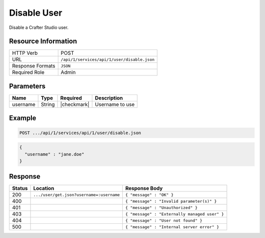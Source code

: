 .. .. include:: /includes/unicode-checkmark.rst

.. _crafter-studio-api-user-disable:

============
Disable User
============

Disable a Crafter Studio user.

--------------------
Resource Information
--------------------

+----------------------------+-------------------------------------------------------------------+
|| HTTP Verb                 || POST                                                             |
+----------------------------+-------------------------------------------------------------------+
|| URL                       || ``/api/1/services/api/1/user/disable.json``                      |
+----------------------------+-------------------------------------------------------------------+
|| Response Formats          || ``JSON``                                                         |
+----------------------------+-------------------------------------------------------------------+
|| Required Role             || Admin                                                            |
+----------------------------+-------------------------------------------------------------------+

----------
Parameters
----------

+---------------+-------------+---------------+--------------------------------------------------+
|| Name         || Type       || Required     || Description                                     |
+===============+=============+===============+==================================================+
|| username     || String     || |checkmark|  || Username to use                                 |
+---------------+-------------+---------------+--------------------------------------------------+

-------
Example
-------

.. code-block:: guess

	POST .../api/1/services/api/1/user/disable.json

.. code-block:: json

  {
    "username" : "jane.doe"
  }

--------
Response
--------

+---------+-------------------------------------------+---------------------------------------------------+
|| Status || Location                                 || Response Body                                    |
+=========+===========================================+===================================================+
|| 200    || ``.../user/get.json?username=:username`` || ``{ "message" : "OK" }``                         |
+---------+-------------------------------------------+---------------------------------------------------+
|| 400    ||                                          || ``{ "message" : "Invalid parameter(s)" }``       |
+---------+-------------------------------------------+---------------------------------------------------+
|| 401    ||                                          || ``{ "message" : "Unauthorized" }``               |
+---------+-------------------------------------------+---------------------------------------------------+
|| 403    ||                                          || ``{ "message" : "Externally managed user" }``    |
+---------+-------------------------------------------+---------------------------------------------------+
|| 404    ||                                          || ``{ "message" : "User not found" }``             |
+---------+-------------------------------------------+---------------------------------------------------+
|| 500    ||                                          || ``{ "message" : "Internal server error" }``      |
+---------+-------------------------------------------+---------------------------------------------------+

